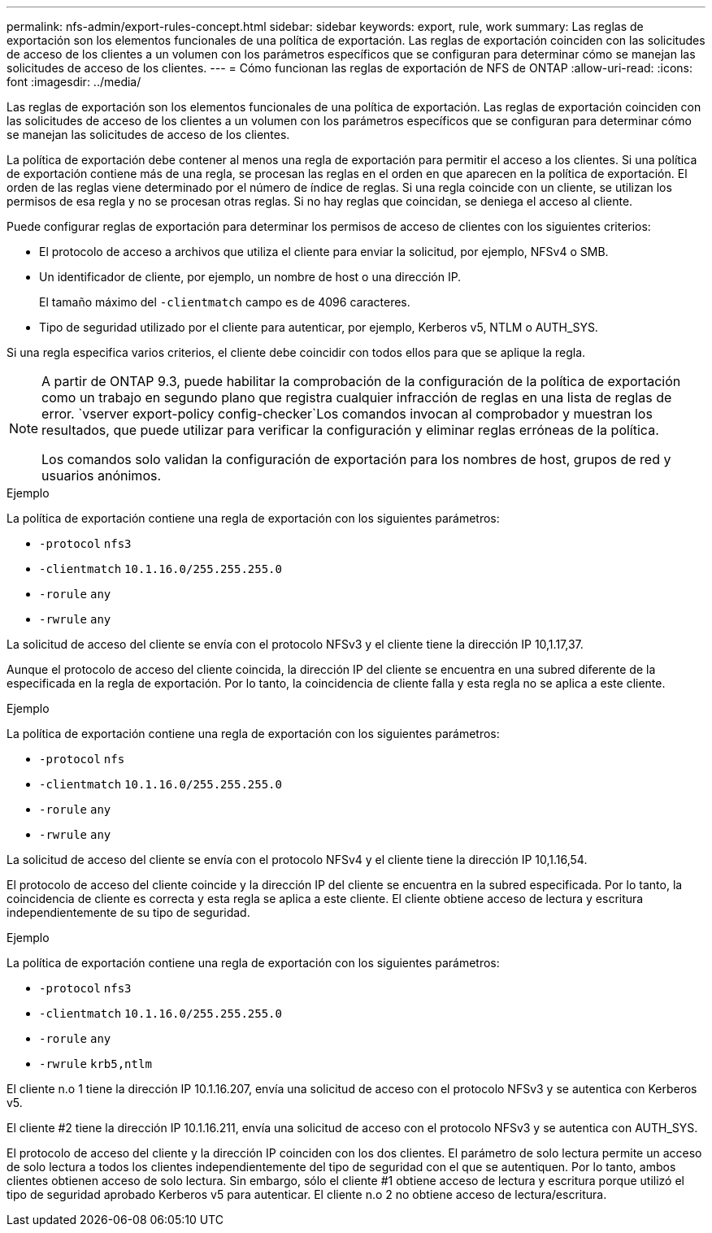 ---
permalink: nfs-admin/export-rules-concept.html 
sidebar: sidebar 
keywords: export, rule, work 
summary: Las reglas de exportación son los elementos funcionales de una política de exportación. Las reglas de exportación coinciden con las solicitudes de acceso de los clientes a un volumen con los parámetros específicos que se configuran para determinar cómo se manejan las solicitudes de acceso de los clientes. 
---
= Cómo funcionan las reglas de exportación de NFS de ONTAP
:allow-uri-read: 
:icons: font
:imagesdir: ../media/


[role="lead"]
Las reglas de exportación son los elementos funcionales de una política de exportación. Las reglas de exportación coinciden con las solicitudes de acceso de los clientes a un volumen con los parámetros específicos que se configuran para determinar cómo se manejan las solicitudes de acceso de los clientes.

La política de exportación debe contener al menos una regla de exportación para permitir el acceso a los clientes. Si una política de exportación contiene más de una regla, se procesan las reglas en el orden en que aparecen en la política de exportación. El orden de las reglas viene determinado por el número de índice de reglas. Si una regla coincide con un cliente, se utilizan los permisos de esa regla y no se procesan otras reglas. Si no hay reglas que coincidan, se deniega el acceso al cliente.

Puede configurar reglas de exportación para determinar los permisos de acceso de clientes con los siguientes criterios:

* El protocolo de acceso a archivos que utiliza el cliente para enviar la solicitud, por ejemplo, NFSv4 o SMB.
* Un identificador de cliente, por ejemplo, un nombre de host o una dirección IP.
+
El tamaño máximo del `-clientmatch` campo es de 4096 caracteres.

* Tipo de seguridad utilizado por el cliente para autenticar, por ejemplo, Kerberos v5, NTLM o AUTH_SYS.


Si una regla especifica varios criterios, el cliente debe coincidir con todos ellos para que se aplique la regla.

[NOTE]
====
A partir de ONTAP 9.3, puede habilitar la comprobación de la configuración de la política de exportación como un trabajo en segundo plano que registra cualquier infracción de reglas en una lista de reglas de error.  `vserver export-policy config-checker`Los comandos invocan al comprobador y muestran los resultados, que puede utilizar para verificar la configuración y eliminar reglas erróneas de la política.

Los comandos solo validan la configuración de exportación para los nombres de host, grupos de red y usuarios anónimos.

====
.Ejemplo
La política de exportación contiene una regla de exportación con los siguientes parámetros:

* `-protocol` `nfs3`
* `-clientmatch` `10.1.16.0/255.255.255.0`
* `-rorule` `any`
* `-rwrule` `any`


La solicitud de acceso del cliente se envía con el protocolo NFSv3 y el cliente tiene la dirección IP 10,1.17,37.

Aunque el protocolo de acceso del cliente coincida, la dirección IP del cliente se encuentra en una subred diferente de la especificada en la regla de exportación. Por lo tanto, la coincidencia de cliente falla y esta regla no se aplica a este cliente.

.Ejemplo
La política de exportación contiene una regla de exportación con los siguientes parámetros:

* `-protocol` `nfs`
* `-clientmatch` `10.1.16.0/255.255.255.0`
* `-rorule` `any`
* `-rwrule` `any`


La solicitud de acceso del cliente se envía con el protocolo NFSv4 y el cliente tiene la dirección IP 10,1.16,54.

El protocolo de acceso del cliente coincide y la dirección IP del cliente se encuentra en la subred especificada. Por lo tanto, la coincidencia de cliente es correcta y esta regla se aplica a este cliente. El cliente obtiene acceso de lectura y escritura independientemente de su tipo de seguridad.

.Ejemplo
La política de exportación contiene una regla de exportación con los siguientes parámetros:

* `-protocol` `nfs3`
* `-clientmatch` `10.1.16.0/255.255.255.0`
* `-rorule` `any`
* `-rwrule` `krb5,ntlm`


El cliente n.o 1 tiene la dirección IP 10.1.16.207, envía una solicitud de acceso con el protocolo NFSv3 y se autentica con Kerberos v5.

El cliente #2 tiene la dirección IP 10.1.16.211, envía una solicitud de acceso con el protocolo NFSv3 y se autentica con AUTH_SYS.

El protocolo de acceso del cliente y la dirección IP coinciden con los dos clientes. El parámetro de solo lectura permite un acceso de solo lectura a todos los clientes independientemente del tipo de seguridad con el que se autentiquen. Por lo tanto, ambos clientes obtienen acceso de solo lectura. Sin embargo, sólo el cliente #1 obtiene acceso de lectura y escritura porque utilizó el tipo de seguridad aprobado Kerberos v5 para autenticar. El cliente n.o 2 no obtiene acceso de lectura/escritura.
